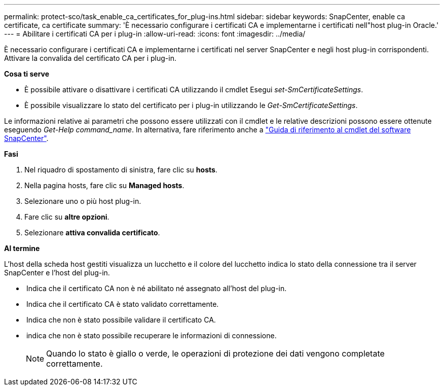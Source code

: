 ---
permalink: protect-sco/task_enable_ca_certificates_for_plug-ins.html 
sidebar: sidebar 
keywords: SnapCenter, enable ca certificate, ca certificate 
summary: 'È necessario configurare i certificati CA e implementarne i certificati nell"host plug-in Oracle.' 
---
= Abilitare i certificati CA per i plug-in
:allow-uri-read: 
:icons: font
:imagesdir: ../media/


[role="lead"]
È necessario configurare i certificati CA e implementarne i certificati nel server SnapCenter e negli host plug-in corrispondenti.  Attivare la convalida del certificato CA per i plug-in.

*Cosa ti serve*

* È possibile attivare o disattivare i certificati CA utilizzando il cmdlet Esegui _set-SmCertificateSettings_.
* È possibile visualizzare lo stato del certificato per i plug-in utilizzando le _Get-SmCertificateSettings_.


Le informazioni relative ai parametri che possono essere utilizzati con il cmdlet e le relative descrizioni possono essere ottenute eseguendo _Get-Help command_name_. In alternativa, fare riferimento anche a https://docs.netapp.com/us-en/snapcenter-cmdlets-48/index.html["Guida di riferimento al cmdlet del software SnapCenter"^].

*Fasi*

. Nel riquadro di spostamento di sinistra, fare clic su *hosts*.
. Nella pagina hosts, fare clic su *Managed hosts*.
. Selezionare uno o più host plug-in.
. Fare clic su *altre opzioni*.
. Selezionare *attiva convalida certificato*.


*Al termine*

L'host della scheda host gestiti visualizza un lucchetto e il colore del lucchetto indica lo stato della connessione tra il server SnapCenter e l'host del plug-in.

* *image:../media/enable_ca_issues_icon.png[""]* Indica che il certificato CA non è né abilitato né assegnato all'host del plug-in.
* *image:../media/enable_ca_good_icon.png[""]* Indica che il certificato CA è stato validato correttamente.
* *image:../media/enable_ca_failed_icon.png[""]* Indica che non è stato possibile validare il certificato CA.
* *image:../media/enable_ca_undefined_icon.png[""]* indica che non è stato possibile recuperare le informazioni di connessione.
+

NOTE: Quando lo stato è giallo o verde, le operazioni di protezione dei dati vengono completate correttamente.


